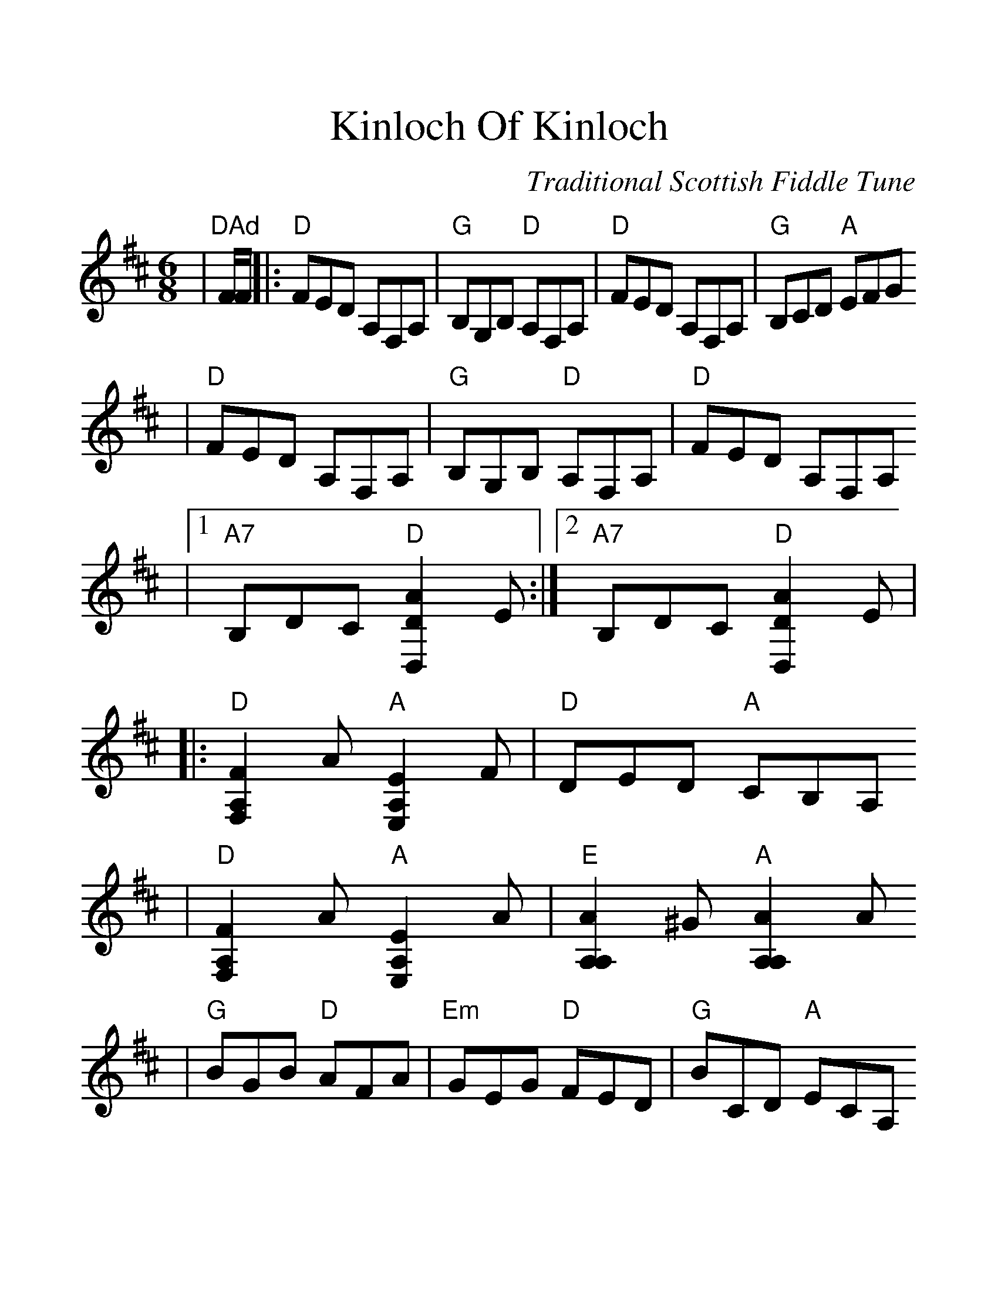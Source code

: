 %Scale the output
%%scale 1.303
%%format dulcimer.fmt
X:1
T:Kinloch Of Kinloch
C:Traditional Scottish Fiddle Tune
M:6/8
L:1/8
V:1 clef=treble
K:D
|"^DAd"F/2F/2|:"D"FED A,F,A,|"G"B,G,B, "D"A,F,A,|"D"FED A,F,A,|"G"B,CD "A"EFG
|"D"FED A,F,A,|"G"B,G,B, "D"A,F,A,|"D"FED A,F,A,
|1 "A7"B,DC "D"[D2A2D,2] E:|2 "A7"B,DC "D"[D2A2D,2] E|
|:"D"[F2A,2F,2] A "A"[E2A,2E,2] F|"D"DED "A"CB,A,
|"D"[F2A,2F,2] A "A"[E2A,2E,2] A|"E"[A2A,2A,2] ^G "A"[A2A,2A,2] A
|"G"BGB "D"AFA|"Em"GEG "D"FED|"G"BCD "A"ECA,
|1 "D"[D3A3D,3] [D2A2D,2] E:|2 "D"[D3A3D,3] [D2A2D,2]||
